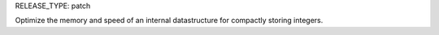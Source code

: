 RELEASE_TYPE: patch

Optimize the memory and speed of an internal datastructure for compactly storing integers.
